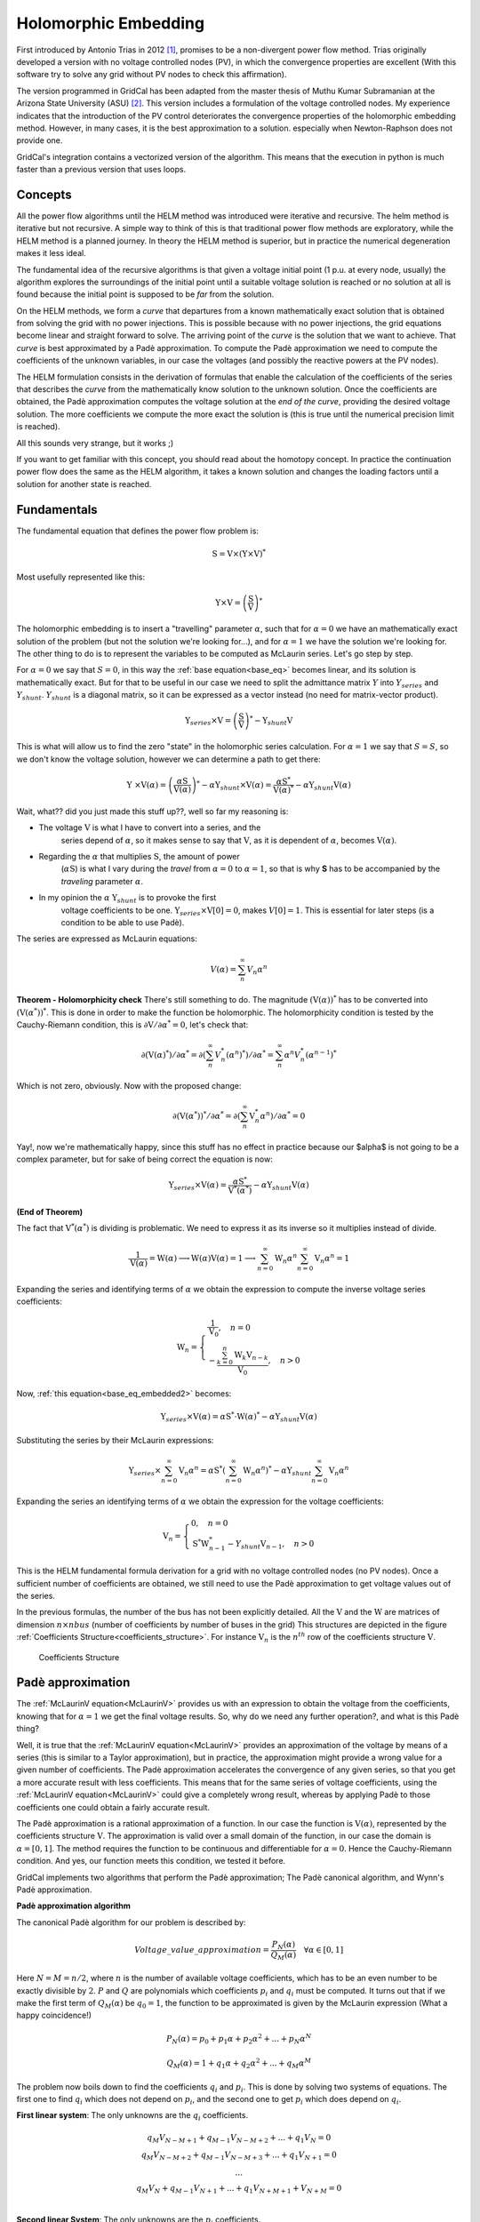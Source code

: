 .. _holomorphic_embedding:

Holomorphic Embedding
=====================

First introduced by Antonio Trias in 2012 [1]_, promises to be a non-divergent power
flow method. Trias originally developed a version with no voltage controlled nodes
(PV), in which the convergence properties are excellent (With this software try to
solve any grid without PV nodes to check this affirmation). 

The version programmed in GridCal has been adapted from the master thesis of Muthu
Kumar Subramanian at the Arizona State University (ASU) [2]_. This version includes a
formulation of the voltage controlled nodes. My experience indicates that the
introduction of the PV control deteriorates the convergence properties of the
holomorphic embedding method. However, in many cases, it is the best approximation to
a solution. especially when Newton-Raphson does not provide one.

GridCal's integration contains a vectorized version of the algorithm. This means that
the execution in python is much faster than a previous version that uses loops.

Concepts
--------

All the power flow algorithms until the HELM method was introduced were iterative and
recursive. The helm method is iterative but not recursive. A simple way to think of
this is that traditional power flow methods are exploratory, while the HELM method is
a planned journey. In theory the HELM method is superior, but in practice the
numerical degeneration makes it less ideal.

The fundamental idea of the recursive algorithms is that given a voltage initial point
(1 p.u. at every node, usually) the algorithm explores the surroundings of the initial
point until a suitable voltage solution is reached or no solution at all is found
because the initial point is supposed to be *far* from the solution.

On the HELM methods, we form a *curve* that departures from a known mathematically
exact solution that is obtained from solving the grid with no power injections.
This is possible because with no power injections, the grid equations become linear and
straight forward to solve. The arriving point of the *curve* is the solution that we
want to achieve. That *curve* is best approximated by a Padè approximation. To compute
the Padè approximation we need to compute the coefficients of the unknown variables, in
our case the voltages (and possibly the reactive powers at the PV nodes).

The HELM formulation consists in the derivation of formulas that enable the calculation
of the coefficients of the series that describes the *curve* from the mathematically
know solution to the unknown solution. Once the coefficients are obtained, the Padè
approximation computes the voltage solution at the *end of the curve*, providing the
desired voltage solution. The more coefficients we compute the more exact the solution
is (this is true until the numerical precision limit is reached).

All this sounds very strange, but it works ;)

If you want to get familiar with this concept, you should read about the homotopy
concept. In practice the continuation power flow does the same as the HELM algorithm,
it takes a known solution and changes the loading factors until a solution for another
state is reached.

.. _fundamentals:

Fundamentals
------------

The fundamental equation that defines the power flow problem is:

.. math::

    \textbf{S} = \textbf{V} \times (\textbf{Y} \times \textbf{V})^*

Most usefully represented like this:

.. _base_eq:

.. math::
    
    {\textbf{Y} \times \textbf{V}} = \left(\frac{\textbf{S}}{\textbf{V}}\right)^* 

The holomorphic embedding is to insert a "travelling" parameter :math:`\alpha`, such
that for :math:`\alpha=0` we have an mathematically exact solution of the problem (but
not the solution we're looking for...), and for :math:`\alpha=1` we have the solution
we're looking for. The other thing to do is to represent the variables to be computed
as McLaurin series. Let's go step by step.

For :math:`\alpha=0` we say that :math:`S=0`, in this way the
:ref:`base equation<base_eq>` becomes linear, and its solution is mathematically exact.
But for that to be useful in our case we need to split the admittance matrix :math:`Y`
into :math:`Y_{series}` and :math:`Y_{shunt}`. :math:`Y_{shunt}` is a diagonal matrix,
so it can be expressed as a vector instead (no need for matrix-vector product).

.. _base_eq_alpha_0:

.. math::

    \textbf{Y}_{series} \times \textbf{V} = \left(\frac{\textbf{S}}{\textbf{V}}\right)^* - \textbf{Y}_{shunt} \textbf{V}

This is what will allow us to find the zero "state" in the holomorphic series
calculation. For :math:`\alpha=1` we say that :math:`S=S`, so we don't know the voltage
solution, however we can determine a path to get there:

.. _base_eq_embedded:

.. math::

    {\textbf{Y }\times \textbf{V}( \alpha )} = \left(\frac{ \alpha\textbf{S}}{\textbf{V}( \alpha )}\right)^* - \alpha \textbf{Y}_{shunt} \times \textbf{V}( \alpha ) = \frac{ \alpha\textbf{S}^*}{\textbf{V}( \alpha )^*} - \alpha \textbf{Y}_{shunt} \textbf{V}( \alpha )

Wait, what?? did you just made this stuff up??, well so far my reasoning is:

- The voltage :math:`\textbf{V}` is what I have to convert into a series, and the
    series depend of :math:`\alpha`, so it makes sense to say that :math:`\textbf{V}`,
    as it is dependent of :math:`\alpha`, becomes :math:`\textbf{V}(\alpha)`.
- Regarding the :math:`\alpha` that multiplies :math:`\textbf{S}`, the amount of power
    (:math:`\alpha \textbf{S}`) is what I vary during the *travel* from
    :math:`\alpha=0` to :math:`\alpha=1`, so that is why **S** has to be accompanied by
    the *traveling* parameter :math:`\alpha`.
- In my opinion the :math:`\alpha` :math:`\textbf{Y}_{shunt}` is to provoke the first
    voltage coefficients to be one.
    :math:`\textbf{Y}_{series} \times \textbf{V}[0] = 0`, makes :math:`V[0]=1`. This is
    essential for later steps (is a condition to be able to use Padè).

The series are expressed as McLaurin equations:

.. _McLaurinV:

.. math::

    V(\alpha) = \sum_{n}^{\infty} V_n \alpha ^n

**Theorem - Holomorphicity check** There's still something to do. The magnitude
:math:`\left(\textbf{V}( \alpha )\right)^*` has to be converted into
:math:`\left(\textbf{V}( \alpha^* )\right)^*`. This is done in order to make the
function be holomorphic. The holomorphicity condition is tested by the
Cauchy-Riemann condition, this is
:math:`\partial \textbf{V} / \partial \alpha^* = 0`, let's check that:

.. math::

    \partial \left(\textbf{V}( \alpha )^*\right) / \partial \alpha^*  = \partial \left(\sum_{n}^{\infty} V_n^* (\alpha ^n)^*\right) / \partial \alpha^*  = \sum_{n}^{\infty} \alpha ^n V_n^* (\alpha ^{n-1})^*

Which is not zero, obviously. Now with the proposed change:

.. math::

    \partial \left( \textbf{V}( \alpha^* )\right)^* / \partial \alpha^*  = \partial \left(\sum_{n}^{\infty} \textbf{V}_n^* \alpha ^n \right) / \partial \alpha^*  = 0
    
Yay!, now we're mathematically happy, since this stuff has no effect in practice because our $\alpha$ is not going to be a complex parameter, but for sake of being correct the equation is now:

.. _base_eq_embedded2:

.. math::

    {\textbf{Y}_{series}\times \textbf{V}( \alpha )} = \frac{ \alpha\textbf{S}^*}{\textbf{V}^*( \alpha^* )} - \alpha \textbf{Y}_{shunt} \textbf{V}( \alpha )

**(End of Theorem)**

The fact that :math:`\textbf{V}^*( \alpha^* )` is dividing is problematic. We need to
express it as its inverse so it multiplies instead of divide.

.. math::

    \frac{1}{\textbf{V}( \alpha)} =
    \textbf{W}( \alpha ) \longrightarrow \textbf{W}( \alpha ) \textbf{V}( \alpha) = 1
    \longrightarrow \sum_{n=0}^{\infty}{\textbf{W}_n \alpha^n}
    \sum_{n=0}^{\infty}{\textbf{V}_n \alpha^n} = 1

Expanding the series and identifying terms of :math:`\alpha` we obtain the expression
to compute the inverse voltage series coefficients:

.. math::

    \textbf{W}_n =
    \left\{
        \begin{array}{ll}
            \frac{1}{\textbf{V}_0}, \quad n=0 \\
            -\frac{{\sum_{k=0}^{n}\textbf{W}_k \textbf{V}_{n-k}}}{\textbf{V}_0}, \quad n>0
        \end{array}
    \right.

Now, :ref:`this equation<base_eq_embedded2>` becomes:

.. _base_eq_embedded3:

.. math::

    {\textbf{Y}_{series}\times \textbf{V}( \alpha )} =
    \alpha\textbf{S}^* \cdot \textbf{W}( \alpha)^*
    - \alpha \textbf{Y}_{shunt} \textbf{V}( \alpha )

Substituting the series by their McLaurin expressions:

.. _base_eq_embedded4:

.. math::

    {\textbf{Y}_{series}\times \sum_{n=0}^{\infty}{\textbf{V}_n \alpha^n}} = \alpha\textbf{S}^* \left(\sum_{n=0}^{\infty}{\textbf{W}_n \alpha^n}\right)^*  - \alpha \textbf{Y}_{shunt} \sum_{n=0}^{\infty}{\textbf{V}_n \alpha^n}

Expanding the series an identifying terms of :math:`\alpha` we obtain the expression
for the voltage coefficients:

.. math::

    \textbf{V}_n =
    \left\{
        \begin{array}{ll}
            {0}, \quad n=0\\
            {\textbf{S}^* \textbf{W}^*_{n-1} - Y_{shunt} \textbf{V}_{n-1} }, \quad n>0
        \end{array}
    \right.

This is the HELM fundamental formula derivation for a grid with no voltage controlled
nodes (no PV nodes). Once a sufficient number of coefficients are obtained, we still
need to use the Padè approximation to get voltage values out of the series.

In the previous formulas, the number of the bus has not been explicitly detailed. All
the :math:`\textbf{V}` and the :math:`\textbf{W}` are matrices of dimension
:math:`n \times nbus` (number of coefficients by number of buses in the grid) This
structures are depicted in the figure
:ref:`Coefficients Structure<coefficients_structure>`. For instance
:math:`\textbf{V}_n` is the :math:`n^{th}` row of the coefficients structure
:math:`\textbf{V}`.

.. _coefficients_structure:

.. figure:: ../../figures/coefficients_structure.png
    :alt: Coefficients Structure

    Coefficients Structure

Padè approximation
------------------

The :ref:`McLaurinV equation<McLaurinV>` provides us with an expression to obtain the voltage from
the coefficients, knowing that for :math:`\alpha=1` we get the final voltage results.
So, why do we need any further operation?, and what is this Padè thing?

Well, it is true that the :ref:`McLaurinV equation<McLaurinV>` provides an approximation of the
voltage by means of a series (this is similar to a Taylor approximation), but in
practice, the approximation might provide a wrong value for a given number of
coefficients. The Padè approximation accelerates the convergence of any given series,
so that you get a more accurate result with less coefficients. This means that for the
same series of voltage coefficients, using the :ref:`McLaurinV equation<McLaurinV>` could give a
completely wrong result, whereas by applying Padè to those coefficients one could
obtain a fairly accurate result.

The Padè approximation is a rational approximation of a function. In our case the
function is :math:`\textbf{V}(\alpha)`, represented by the coefficients structure
:math:`\textbf{V}`. The approximation is valid over a small domain of the function, in
our case the domain is :math:`\alpha=[0,1]`. The method requires the function to be
continuous and differentiable for :math:`\alpha=0`. Hence the Cauchy-Riemann condition.
And yes, our function meets this condition, we tested it before.

GridCal implements two algorithms that perform the Padè approximation; The Padè
canonical algorithm, and Wynn's Padè approximation.

**Padè approximation algorithm**

The canonical Padè algorithm for our problem is described by:

.. _pade_apprx:

.. math::

    Voltage\_value\_approximation = \frac{P_N(\alpha)}{Q_M(\alpha)} \quad \forall \alpha \in [0,1]

Here :math:`N=M=n/2`, where :math:`n` is the number of available voltage coefficients,
which has to be an even number to be exactly divisible by :math:`2`. :math:`P` and
:math:`Q` are polynomials which coefficients :math:`p_i` and :math:`q_i` must be
computed. It turns out that if we make the first term of :math:`Q_M(\alpha)` be
:math:`q_0=1`, the function to be approximated is given by the McLaurin expression
(What a happy coincidence!)

.. math::

    P_N(\alpha) = p_0 + p_1\alpha + p_2\alpha^2 + ... + p_N\alpha^N

.. math::

    Q_M(\alpha) = 1 + q_1\alpha + q_2\alpha^2 + ... + q_M\alpha^M

The problem now boils down to find the coefficients :math:`q_i` and :math:`p_i`. This
is done by solving two systems of equations. The first one to find :math:`q_i` which
does not depend on :math:`p_i`, and the second one to get :math:`p_i` which does depend
on :math:`q_i`.

**First linear system**: The only unknowns are the :math:`q_i` coefficients.

.. math::

    \begin{matrix}
    q_M V_{N-M+1} + q_{M-1}V_{N-M+2}+...+q_1V_N = 0\\
    q_M V_{N-M+2} + q_{M-1}V_{N-M+3}+...+q_1V_{N+1} = 0\\
    ...\\
    q_M V_{N} + q_{M-1}V_{N+1}+...+q_1V_{N+M+1} + V_{N+M} = 0\\
    \end{matrix}

**Second linear System**: The only unknowns are the :math:`p_i` coefficients.

.. math::

    \begin{matrix}
    V_0 - p_0=0\\
    q_1V_0 + V_1  p_1=0\\
    q_2V_0 + q_1V_1+V_2-p_2=0\\
    q_3V_0 + q_2V_1 + q_1V_2 + V_3 - p_3 = 0\\
    ...\\
    q_MV_{N-M} + q_{M-1}V_{N-M+1} + ... + +V_N - p_N=0
    \end{matrix}

Once the coefficients are there, you would have defined completely the polynomials
:math:`P_N(\alpha)` and :math:`Q_M(\alpha)`, and it is only a matter of evaluating the
:ref:`Padè approximation equation<pade_apprx>` for :math:`\alpha=1`.

This process is done for every column of coefficients
:math:`\textbf{V}=\{V_0, V_1,V_2,V_3, ...,V_n\}` of the structure depicted in the
:ref:`coefficients structure figure<coefficients_structure>`. This means that we have
to perform a Padè approximation for every node, using the one columns of the voltage
coefficients per Padé approximation.

**Wynn's Padè approximation algorithm**

Wynn published a paper in 1969 [4]_ where he proposed a simple calculation method to
obtain the Padè approximation. This method is based on a table. Weniger in 1989
publishes his thesis [5]_ where a faster version of Wynn's algorithm is provided in
Fortran code. 

That very Fortran piece of code has been translated into Python and included in GridCal.

One of the advantages of this method over the canonical Padè approximation
implementation is that it can be used for every iteration. In the beginning I thought
it would be faster but it turns out that it is not faster since the amount of
computation increases with the number of coefficients, whereas with the canonical
implementation the order of the matrices does not grow dramatically and it is executed
the half of the times.

On top of that my experience shows that the canonical implementation provides a more
consistent convergence.

Anyway, both implementations are there to be used in the code.

Formulation with PV nodes
-------------------------

The section :ref:`Fundamentals` introduces the canonical HELM algorithm. That algorithm
does not include the formulation of PV nodes. Other articles published on the subject
feature PV formulations that work more or less to some degree. The formulation below is
a formulation corrected by myself from a formulation contained here [3]_, which does
not work as published, hence the correction.

**Embedding**

The following embedding equations are proposed instead of the canonical HELM equations
from section :ref:`Fundamentals`.

For Slack nodes:

.. math::

    V(\alpha) = V^{SP} \quad \forall \alpha=0

For PQ nodes:

.. math::

    \left\{
    \begin{array}{ll}
    \textbf{Y} \times \textbf{V}(\alpha) = 0 \quad \quad \quad \quad \forall \alpha=0\\
    {\textbf{Y} \times \textbf{V}(\alpha) = \frac{\alpha \textbf{S}}{\textbf{V}^*(\alpha^*)}} \quad \forall \alpha>0
    \end{array}
    \right.

For PV nodes:

.. math::

    \left\{
    \begin{array}{ll}
    {\textbf{Y} \times \textbf{V}(\alpha) = \frac{ \textbf{S}}{\textbf{V}^*(\alpha^*)}} \quad \forall \alpha=0\\
    {\textbf{Y} \times \textbf{V}(\alpha) = \frac{ \textbf{S} - j \textbf{Q}(\alpha)}{\textbf{V}^*(\alpha^*)}} \quad \forall \alpha>0
    \end{array}
    \right.

.. math::

    \left\{
    \begin{array}{ll}
    V(\alpha)V^*(\alpha^*) = |V_0|^2\quad \quad \quad \quad \forall \alpha=0\\
    V(\alpha)V^*(\alpha^*) = |V_0|^2 + (|V^{SP}|^2-|V_0|^2) \quad \forall \alpha>0
    \end{array}
    \right.

This embedding translates into the following formulation:

**Step 1**

The formulas are adapted to exemplify a 3-bus system where the bus1 is a slack, the bus
2 is PV and the bus 3 is PQ. This follows the example of the Appendix A of [3]_.

Compute the initial no-load solution (:math:`n=0`):

.. math::

    \begin{bmatrix}
    1 & 0 & 0 & 0 & 0 & 0\\
    0 & 1 & 0 & 0 & 0 & 0\\
    G_{21} & -B_{21} & G_{22} & -B_{22} & G_{23} & -B_{23}\\
    B_{21} & G_{21}  & B_{22} & G_{22}  & B_{23} & G_{23}\\
    G_{31} & -B_{31} & G_{32} & -B_{32} & G_{33} & -B_{33}\\
    B_{31} & G_{31}  & B_{32} & G_{32}  & B_{33} & G_{33}\\
    \end{bmatrix}
    \times
    \begin{bmatrix}
    V[n]_{re, 1}\\
    V[n]_{im, 1}\\
    V[n]_{re, 2}\\
    V[n]_{im, 2}\\
    V[n]_{re, 3}\\
    V[n]_{im, 3}\\
    \end{bmatrix}
    =
    \begin{bmatrix}
    V^{SP}_{re, 1}\\
    V^{SP}_{im, 1}\\
    0\\
    0\\
    0\\
    0\\
    \end{bmatrix}
    \quad \forall n = 0

Form the solution vector :math:`\textbf{V}[n]` you can compute the buses calculated
power and then get the reactive power at the PV nodes to initialize
:math:`\textbf{Q}[0]`:

.. _Scalc:

.. math::

    \textbf{S} = \textbf{V}[0] \cdot (\textbf{Y}_{bus} \times \textbf{V}[0])^*

.. math::

    \textbf{Q}_i[0] = imag(\textbf{S}_{i}) \quad \forall i \in PV

The initial inverse voltage coefficients :math:`\textbf{W}[0]` are obtained by:

.. math::

    W_i[0] = \frac{1}{V_i[0]}  \quad \forall i \in N

This step is entirely equivalent to find the no load solution using the Z-Matrix
reduction.

**Step 2**

Construct the system of equations to solve the coefficients of order greater than zero
(:math:`n>0`). Note that the matrix is the same as constructed for the previous step,
but adding a column and a row for each PV node to account for the reactive power
coefficients. In our 3-bus example, there is only one PV node, so we add only one
column and one row.

.. _lin_sys_2:

.. math::

    \begin{bmatrix}
    1 & 0 & 0 & 0 & 0 & 0 & 0\\
    0 & 1 & 0 & 0 & 0 & 0 & 0\\
    G_{21} & -B_{21} & G_{22} & -B_{22} & G_{23} & -B_{23} & W[0]_{im}\\
    B_{21} & G_{21}  & B_{22} & G_{22}  & B_{23} & G_{23} & W[0]_{re}\\
    G_{31} & -B_{31} & G_{32} & -B_{32} & G_{33} & -B_{33} & 0\\
    B_{31} & G_{31}  & B_{32} & G_{32}  & B_{33} & G_{33} & 0\\
    0 & 0 & V[0]_{re} & V[0]_{im} & 0 & 0 & 0\\
    \end{bmatrix}
    \times
    \begin{bmatrix}
    V[n]_{re, 1}\\
    V[n]_{im, 1}\\
    V[n]_{re, 2}\\
    V[n]_{im, 2}\\
    V[n]_{re, 3}\\
    V[n]_{im, 3}\\
    Q_2[n]\\
    \end{bmatrix}
    =
    \begin{bmatrix}
    0\\
    0\\
    f2_{re}\\
    f2_{im}\\
    f1_{re}\\
    f1_{im}\\
    \epsilon[n]\\
    \end{bmatrix}
    \quad \forall n > 0

Where:

.. math::

    f1 = S^*_i \cdot W^*_i[n-1] \quad \forall i \in PQ

.. math::

    f2 = P_i \cdot W^*_i[n-1] + conv(n, Q_i, W^*_i) \quad \forall i \in PV

.. math::

    \epsilon[n] = \delta_{n1} \cdot \frac{1}{2} \left(|V_i^SP|^2 - |V_i[0]|^2\right) - \frac{1}{2} conv(n, V_i, V_i^*)  \quad \forall i \in PV, n > 0

The convolution :math:`conv` is defined as:

.. math::

    conv(n, A, B) = \sum_{m=0}^{n-1} A[m] \cdot B[n-m]

The system matrix (:math:`A_{sys}`) is the same for all the orders of :math:`n>0`,
therefore we only build it once, and we factorize it to solve the subsequent
coefficients.

After the voltages :math:`\textbf{V}[n]` and the reactive power at the PV nodes
:math:`Q[n]` is obtained solving the linear system (:ref:`this equation<lin_sys_2>`), we must solve
the inverse voltage coefficients of order :math:`n` for all the buses:

.. math::

    W_i[n] = \frac{- {\sum_{m=0}^{n}W_i[m] \cdot V_i[n-m]} }{V_i[0]} \quad  \forall i \in N, n>0

**Step 3**

Repeat step 2 until a sufficiently low error is achieved or a maximum number of
iterations (coefficients).

The error is computed by comparing the calculated power :math:`\textbf{S}` (eq
:ref:`Scalc<Scalc>`) with the specified power injections :math:`\textbf{S}^{SP}`:

.. math::

    mismatch = \textbf{S} - \textbf{S}^{SP}

.. math::

    error = |mismatch|_\infty = max(abs(mismatch))

.. [1] Trias, Antonio. "The holomorphic embedding load flow method." Power and Energy Society General Meeting, 2012 IEEE. IEEE, 2012.

.. [2] Subramanian, Muthu Kumar. Application of holomorphic embedding to the power-flow problem. Diss. Arizona State University, 2014.

.. [3] Liu, Chengxi, et al. "A multi-dimensional holomorphic embedding method to solve AC power flows." IEEE Access 5 (2017): 25270-25285.

.. [4] Wynn, P. "The epsilon algorithm and operational formulas of numerical analysis." Mathematics of Computation 15.74 (1961): 151-158.

.. [5] Weniger, Ernst Joachim. "Nonlinear sequence transformations for the acceleration of convergence and the summation of divergent series." Computer Physics Reports 10.5-6 (1989): 189-371.
